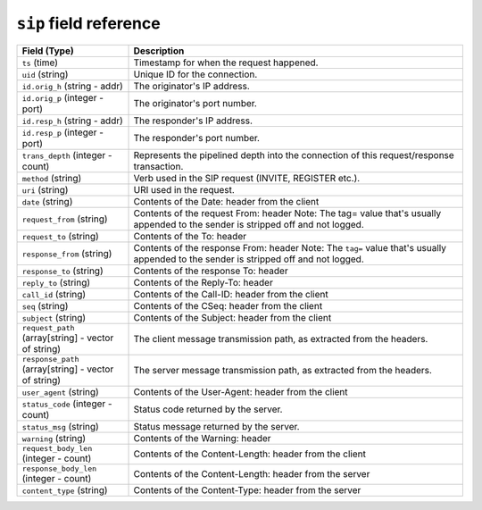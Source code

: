 ``sip`` field reference
-----------------------

.. list-table::
   :header-rows: 1
   :class: longtable
   :widths: 1 3

   * - Field (Type)
     - Description

   * - ``ts`` (time)
     - Timestamp for when the request happened.

   * - ``uid`` (string)
     - Unique ID for the connection.

   * - ``id.orig_h`` (string - addr)
     - The originator's IP address.

   * - ``id.orig_p`` (integer - port)
     - The originator's port number.

   * - ``id.resp_h`` (string - addr)
     - The responder's IP address.

   * - ``id.resp_p`` (integer - port)
     - The responder's port number.

   * - ``trans_depth`` (integer - count)
     - Represents the pipelined depth into the connection of this
       request/response transaction.

   * - ``method`` (string)
     - Verb used in the SIP request (INVITE, REGISTER etc.).

   * - ``uri`` (string)
     - URI used in the request.

   * - ``date`` (string)
     - Contents of the Date: header from the client

   * - ``request_from`` (string)
     - Contents of the request From: header
       Note: The tag= value that's usually appended to the sender
       is stripped off and not logged.

   * - ``request_to`` (string)
     - Contents of the To: header

   * - ``response_from`` (string)
     - Contents of the response From: header
       Note: The ``tag=`` value that's usually appended to the sender
       is stripped off and not logged.

   * - ``response_to`` (string)
     - Contents of the response To: header

   * - ``reply_to`` (string)
     - Contents of the Reply-To: header

   * - ``call_id`` (string)
     - Contents of the Call-ID: header from the client

   * - ``seq`` (string)
     - Contents of the CSeq: header from the client

   * - ``subject`` (string)
     - Contents of the Subject: header from the client

   * - ``request_path`` (array[string] - vector of string)
     - The client message transmission path, as extracted from the headers.

   * - ``response_path`` (array[string] - vector of string)
     - The server message transmission path, as extracted from the headers.

   * - ``user_agent`` (string)
     - Contents of the User-Agent: header from the client

   * - ``status_code`` (integer - count)
     - Status code returned by the server.

   * - ``status_msg`` (string)
     - Status message returned by the server.

   * - ``warning`` (string)
     - Contents of the Warning: header

   * - ``request_body_len`` (integer - count)
     - Contents of the Content-Length: header from the client

   * - ``response_body_len`` (integer - count)
     - Contents of the Content-Length: header from the server

   * - ``content_type`` (string)
     - Contents of the Content-Type: header from the server
